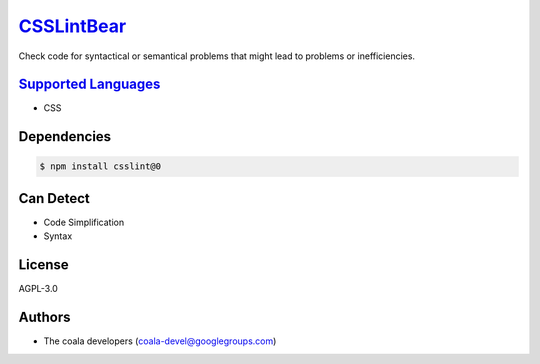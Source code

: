 `CSSLintBear <https://github.com/coala-analyzer/coala-bears/tree/master/bears/css/CSSLintBear.py>`_
===============

Check code for syntactical or semantical problems that might lead to
problems or inefficiencies.

`Supported Languages <../README.rst>`_
-----

* CSS



Dependencies
------------

.. code-block:: bash

    $ npm install csslint@0



Can Detect
----------

* Code Simplification
* Syntax

License
-------

AGPL-3.0

Authors
-------

* The coala developers (coala-devel@googlegroups.com)
